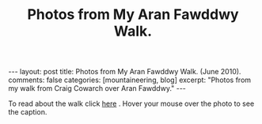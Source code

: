 #+STARTUP: showall indent
#+STARTUP: hidestars
#+OPTIONS: H:2 num:nil tags:nil toc:nil timestamps:nil
#+TITLE: Photos from My Aran Fawddwy Walk.
#+BEGIN_HTML
---
layout:  post
title: Photos from My Aran Fawddwy Walk. (June 2010).
comments: false
categories: [mountaineering, blog]
excerpt: "Photos from my walk from Craig Cowarch over Aran Fawddwy."
---
#+END_HTML

To read about the walk click [[file:aran-fawddwy.html][here]] . Hover your mouse over the photo to see
the caption.

#+BEGIN_HTML
<div class="thumbnail">
<a class="fancybox-thumb" rel="fancybox-thumb" href="/images/2010-06-arans/DSCF2239.JPG"
    title="Gully up to the start of the walk."> <img src="/images/2010-06-arans/DSCF2239.JPG" width="200"
         alt="Gully up to the start of the walk."></a>
<a class="fancybox-thumb" rel="fancybox-thumb" href="/images/2010-06-arans/DSCF2234.JPG"
    title="Craig Cywarch."> <img src="/images/2010-06-arans/DSCF2234.JPG" width="200"
         alt="Craig Cywarch."></a>
</div>
#+END_HTML


#+BEGIN_HTML

<div class="thumbnail">
<a class="fancybox-thumb" rel="fancybox-thumb" href="/images/2010-06-arans/DSCF2192.JPG"
    title="Aran Fawddwy from the col below Glasgwm."> <img src="/images/2010-06-arans/DSCF2192.JPG" width="200"
         alt="Aran Fawddwy from the col below Glasgwm."></a>
<a class="fancybox-thumb" rel="fancybox-thumb" href="/images/2010-06-arans/DSCF2193.JPG"
    title="Rhinogs from the col below Glasgwm."> <img src="/images/2010-06-arans//DSCF2193.JPG" width="200"
         alt="Rhinogs from the col below Glasgwm."></a>
</div>

#+END_HTML


#+BEGIN_HTML

<div class="thumbnail">
<a class="fancybox-thumb" rel="fancybox-thumb" href="/images/2010-06-arans/DSCF2200.JPG"
    title="Approaching the summit plateau of Aran Fawddwy."> <img src="/images/2010-06-arans/DSCF2200.JPG" width="200"
         alt="Approaching the summit plateau of Aran Fawddwy."></a>
<a class="fancybox-thumb" rel="fancybox-thumb" href="/images/2010-06-arans/DSCF2202.JPG"
    title="Looking back from the slopes of Aran Fawddwy to Glasgwm"> <img src="/images/2010-06-arans//DSCF2202.JPG" width="200"
         alt="Looking back from the slopes of Aran Fawddwy to Glasgwm"></a>
</div>

#+END_HTML


#+BEGIN_HTML

<div class="thumbnail">
<a class="fancybox-thumb" rel="fancybox-thumb" href="/images/2010-06-arans/DSCF2203.JPG"
    title="Cadair Idris from slopes of Aran Fawddwy."> <img src="/images/2010-06-arans/DSCF2203.JPG" width="200"
         alt="Cadair Idris from slopes of Aran Fawddwy."></a>
<a class="fancybox-thumb" rel="fancybox-thumb" href="/images/2010-06-arans/DSCF2207.JPG"
    title="View along the summit ridge from the summit of Aran Fawddwy."> <img src="/images/2010-06-arans/DSCF2207.JPG" width="200"
         alt="View along the summit ridge from the summit of Aran Fawddwy."></a>
</div>

#+END_HTML

#+BEGIN_HTML
<div class="thumbnail">
<a class="fancybox-thumb" rel="fancybox-thumb" href="/images/2010-06-arans/DSCF2213.JPG"
    title="Creiglyn Dyfi from summit of Aran Fawddwy."> <img src="/images/2010-06-arans/DSCF2213.JPG" width="200"
         alt="Creiglyn Dyfi from summit of Aran Fawddwy."></a>
<a class="fancybox-thumb" rel="fancybox-thumb" href="/images/2010-06-arans/DSCF2216.JPG"
    title="Ridge above valley of Hengwm leading to the memorial cairn."> <img src="/images/2010-06-arans/DSCF2216.JPG" width="200"
         alt="Ridge above valley of Hengwm leading to the memorial cairn."></a>
</div>
#+END_HTML

#+BEGIN_HTML
<div class="thumbnail">
<a class="fancybox-thumb" rel="fancybox-thumb" href="/images/2010-06-arans/DSCF2222.JPG"
    title="Memorial Cairn on ridge above Hengwm."> <img src="/images/2010-06-arans/DSCF2222.JPG" width="200"
         alt="Memorial Cairn on ridge above Hengwm."></a>
<a class="fancybox-thumb" rel="fancybox-thumb" href="/images/2010-06-arans/DSCF2226.JPG"
    title="Memorial Cairn on ridge above Hengwm."> <img src="/images/2010-06-arans/DSCF2226.JPG" width="200"
         alt="Memorial Cairn on ridge above Hengwm."></a>
</div>
#+END_HTML

#+BEGIN_HTML
<div class="thumbnail">
<a class="fancybox-thumb" rel="fancybox-thumb" href="/images/2010-06-arans/DSCF2227.JPG"
    title="Cwm Cywarch from the memorial cairn."> <img src="/images/2010-06-arans/DSCF2227.JPG" width="200"
         alt="Cwm Cywarch from the memorial cairn."></a>
<a class="fancybox-thumb" rel="fancybox-thumb" href="/images/2010-06-arans/DSCF2229.JPG"
    title="Aran Fawddwy from the memorial cairn."> <img src="/images/2010-06-arans/DSCF2229.JPG" width="200"
         alt="Aran Fawddwy from the memorial cairn."></a>
</div>
#+END_HTML


